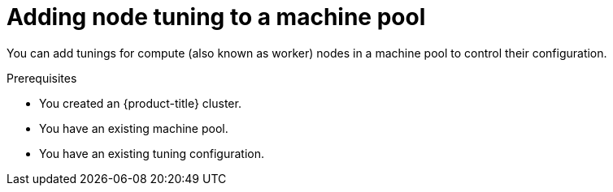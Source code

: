 // Module included in the following assemblies:
//
// * rosa_cluster_admin/rosa_nodes/rosa-managing-worker-nodes.adoc

:_mod-docs-content-type: PROCEDURE
[id="rosa-adding-tuning_{context}"]
= Adding node tuning to a machine pool

You can add tunings for compute (also known as worker) nodes in a machine pool to control their configuration.

.Prerequisites

ifdef::openshift-rosa[]
* You installed and configured the latest {product-title} (ROSA) CLI, `rosa`, on your workstation.
* You logged in to your Red Hat account using the ROSA CLI (`rosa`).
* You created a ROSA cluster.
endif::openshift-rosa[]
ifndef::openshift-rosa[]
* You created an {product-title} cluster.
endif::[]
* You have an existing machine pool.
* You have an existing tuning configuration.

.Procedure

ifdef::openshift-rosa[]
. List the machine pools in the cluster:
+
[source,terminal]
----
$ rosa list machinepools --cluster=<cluster_name>
----
+
.Example output
+
[source,terminal]
----
ID           AUTOSCALING  REPLICAS  INSTANCE TYPE  LABELS    TAINTS    AVAILABILITY ZONES    SUBNET  VERSION  AUTOREPAIR  TUNING CONFIGS  MESSAGE
Default      No           2         m5.xlarge                          us-east-1a            N/A     4.12.14  Yes
db-nodes-mp  No           2         m5.xlarge                          us-east-1a            No      4.12.14  Yes
----

. You can add tuning configurations to an existing or new machine pool.

.. Add tunings when creating a machine pool:
+
[source,terminal]
----
$ rosa create machinepool -c <cluster-name> <machinepoolname> --tuning-configs <tuning_config_name>
----
+
.Example output
[source,terminal]
----
? Tuning configs: sample-tuning
I: Machine pool 'db-nodes-mp' created successfully on hosted cluster 'sample-cluster'
I: To view all machine pools, run 'rosa list machinepools -c sample-cluster'
----

.. Add or update the tunings for a machine pool:
+
[source,terminal]
----
$ rosa edit machinepool -c <cluster-name> <machinepoolname> --tuning-configs <tuningconfigname>
----
+
.Example output
[source,terminal]
----
I: Updated machine pool 'db-nodes-mp' on cluster 'mycluster'
----

.Verification

. List the available machine pools in your cluster:
+
[source,terminal]
----
$ rosa list machinepools --cluster=<cluster_name>
----
+
.Example output
[source,terminal]
----
ID          AUTOSCALING  REPLICAS  INSTANCE TYPE  LABELS  TAINTS  AVAILABILITY ZONES  SUBNET  VERSION  AUTOREPAIR  TUNING CONFIGS MESSAGE
Default      No           2         m5.xlarge                     us-east-1a          N/A     4.12.14  Yes
db-nodes-mp  No           2         m5.xlarge                     us-east-1a          No      4.12.14  Yes          sample-tuning
----

. Verify that the tuning config is included for your machine pool in the output.